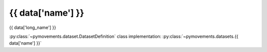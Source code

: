 .. -*- mode: rst -*-

{{ data['name'] }}
-------------------------------------------------

{{ data['long_name'] }}

:py:class:`~pymovements.dataset.DatasetDefinition` class implementation:
:py:class:`~pymovements.datasets.{{ data['name'] }}`
